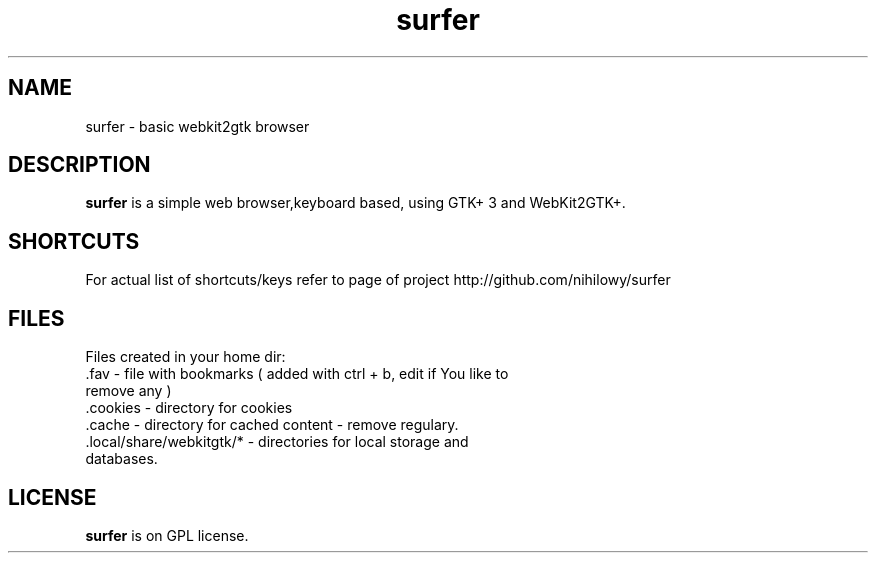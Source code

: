 .TH surfer 1 "2017-1-1" "surfer" "User Commands"
.\" --------------------------------------------------------------------
.SH NAME
surfer \- basic  webkit2gtk browser
.\" --------------------------------------------------------------------
.SH DESCRIPTION
\fBsurfer\fP is a simple web browser,keyboard based, using GTK+ 3 and WebKit2GTK+.
.\" --------------------------------------------------------------------

.SH SHORTCUTS

For actual list of shortcuts/keys refer to page of project http://github.com/nihilowy/surfer
.\" --------------------------------------------------------------------

.SH FILES
Files created in your home dir:
.TP
 .fav - file with bookmarks ( added with ctrl + b, edit if You like to remove any )
.TP
 .cookies - directory for cookies
.TP
 .cache - directory for cached content - remove regulary.
.TP
 .local/share/webkitgtk/* - directories for local storage and databases.
.\" --------------------------------------------------------------------
.SH LICENSE
\fBsurfer\fP is on GPL license.
